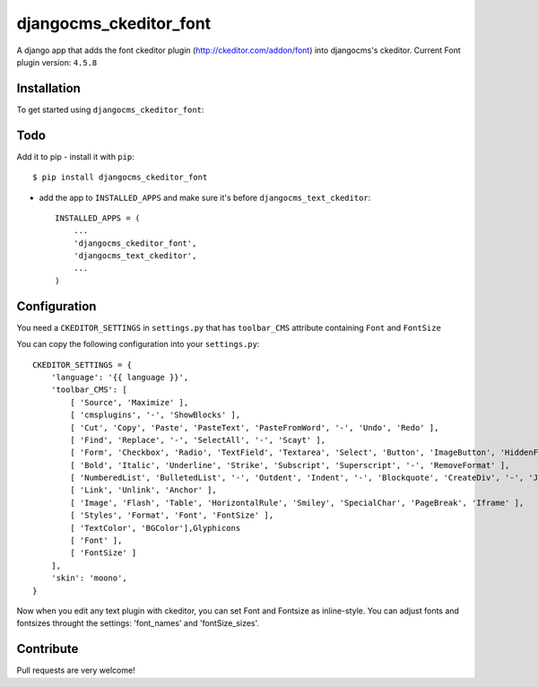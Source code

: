 =======================
djangocms_ckeditor_font
=======================

A django app that adds the font ckeditor plugin (http://ckeditor.com/addon/font) into djangocms's ckeditor.
Current Font plugin version: ``4.5.8``

Installation
============

To get started using ``djangocms_ckeditor_font``:

Todo
====

Add it to pip
- install it with ``pip``::

    $ pip install djangocms_ckeditor_font



- add the app to ``INSTALLED_APPS`` and make sure it's before ``djangocms_text_ckeditor``::

    INSTALLED_APPS = (
        ...
        'djangocms_ckeditor_font',
        'djangocms_text_ckeditor',
        ...
    )

Configuration
=============

You need a ``CKEDITOR_SETTINGS`` in ``settings.py`` that has ``toolbar_CMS`` attribute containing ``Font`` and ``FontSize``

You can copy the following configuration into your ``settings.py``::

    CKEDITOR_SETTINGS = {
        'language': '{{ language }}',
        'toolbar_CMS': [
            [ 'Source', 'Maximize' ],
            [ 'cmsplugins', '-', 'ShowBlocks' ],
            [ 'Cut', 'Copy', 'Paste', 'PasteText', 'PasteFromWord', '-', 'Undo', 'Redo' ],
            [ 'Find', 'Replace', '-', 'SelectAll', '-', 'Scayt' ],
            [ 'Form', 'Checkbox', 'Radio', 'TextField', 'Textarea', 'Select', 'Button', 'ImageButton', 'HiddenField' ],
            [ 'Bold', 'Italic', 'Underline', 'Strike', 'Subscript', 'Superscript', '-', 'RemoveFormat' ],
            [ 'NumberedList', 'BulletedList', '-', 'Outdent', 'Indent', '-', 'Blockquote', 'CreateDiv', '-', 'JustifyLeft', 'JustifyCenter', 'JustifyRight', 'JustifyBlock', '-', 'BidiLtr', 'BidiRtl', 'Language' ],
            [ 'Link', 'Unlink', 'Anchor' ],
            [ 'Image', 'Flash', 'Table', 'HorizontalRule', 'Smiley', 'SpecialChar', 'PageBreak', 'Iframe' ],
            [ 'Styles', 'Format', 'Font', 'FontSize' ],
            [ 'TextColor', 'BGColor'],Glyphicons
            [ 'Font' ],
            [ 'FontSize' ]
        ],
        'skin': 'moono',
    }

Now when you edit any text plugin with ckeditor, you can set Font and Fontsize as inline-style.
You can adjust fonts and fontsizes throught the settings:
'font_names' and 'fontSize_sizes'.



Contribute
==========

Pull requests are very welcome!

